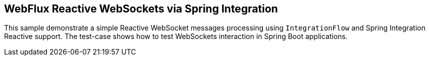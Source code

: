 == WebFlux Reactive WebSockets via Spring Integration

This sample demonstrate a simple Reactive WebSocket messages processing using `IntegrationFlow` and Spring Integration Reactive support.
The test-case shows how to test WebSockets interaction in Spring Boot applications.
